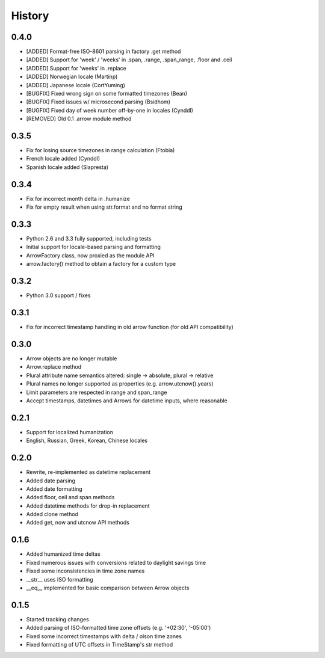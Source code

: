 History
-------

0.4.0
+++++

- [ADDED] Format-free ISO-8601 parsing in factory .get method
- [ADDED] Support for 'week' / 'weeks' in .span, .range, .span_range, .floor and .ceil
- [ADDED] Support for 'weeks' in .replace
- [ADDED] Norwegian locale (Martinp)
- [ADDED] Japanese locale (CortYuming)
- [BUGFIX] Fixed wrong sign on some formatted timezones (Bean)
- [BUGFIX] Fixed issues w/ microsecond parsing (Bsidhom)
- [BUGFIX] Fixed day of week number off-by-one in locales (Cynddl)
- [REMOVED] Old 0.1 .arrow module method

0.3.5
+++++

- Fix for losing source timezones in range calculation (Ftobia)
- French locale added (Cynddl)
- Spanish locale added (Slapresta)
 

0.3.4
+++++

- Fix for incorrect month delta in .humanize
- Fix for empty result when using str.format and no format string

0.3.3
+++++

- Python 2.6 and 3.3 fully supported, including tests
- Initial support for locale-based parsing and formatting
- ArrowFactory class, now proxied as the module API
- arrow.factory() method to obtain a factory for a custom type

0.3.2
+++++

- Python 3.0 support / fixes

0.3.1
+++++

- Fix for incorrect timestamp handling in old arrow function (for old API compatibility)

0.3.0
+++++

- Arrow objects are no longer mutable
- Arrow.replace method
- Plural attribute name semantics altered: single -> absolute, plural -> relative
- Plural names no longer supported as properties (e.g. arrow.utcnow().years)
- Limit parameters are respected in range and span_range
- Accept timestamps, datetimes and Arrows for datetime inputs, where reasonable

0.2.1
+++++

- Support for localized humanization
- English, Russian, Greek, Korean, Chinese locales

0.2.0
+++++

- Rewrite, re-implemented as datetime replacement
- Added date parsing
- Added date formatting
- Added floor, ceil and span methods
- Added datetime methods for drop-in replacement
- Added clone method
- Added get, now and utcnow API methods

0.1.6
+++++

- Added humanized time deltas
- Fixed numerous issues with conversions related to daylight savings time
- Fixed some inconsistencies in time zone names
- __str__ uses ISO formatting
- __eq__ implemented for basic comparison between Arrow objects

0.1.5
+++++

- Started tracking changes
- Added parsing of ISO-formatted time zone offsets (e.g. '+02:30', '-05:00')
- Fixed some incorrect timestamps with delta / olson time zones
- Fixed formatting of UTC offsets in TimeStamp's str method

